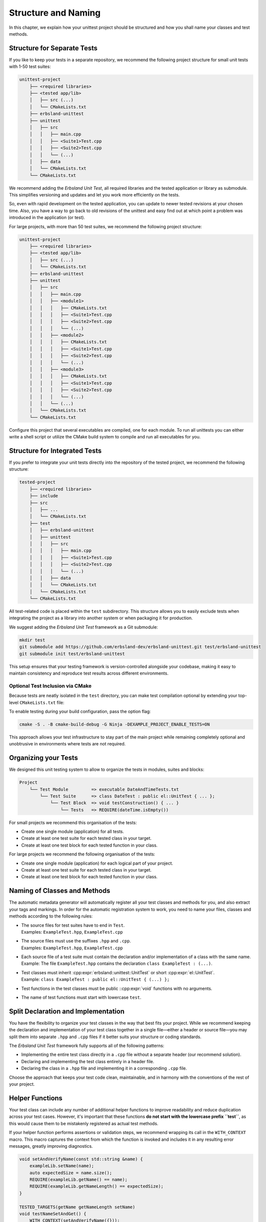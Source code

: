 
.. _structure-and-naming:
.. index::
    !single: Structure
    !single: Naming

********************
Structure and Naming
********************

In this chapter, we explain how your unittest project should be structured and how you shall name your classes and test methods.

Structure for Separate Tests
============================

If you like to keep your tests in a separate repository, we recommend the following project structure for small unit tests with 1-50 test suites:

.. code-block:: none

    unittest-project
        ├── <required libraries>
        ├── <tested app/lib>
        │   ├── src (...)
        │   └── CMakeLists.txt
        ├── erbsland-unittest
        ├── unittest
        │   ├── src
        │   │   ├── main.cpp
        │   │   ├── <Suite1>Test.cpp
        │   │   ├── <Suite2>Test.cpp
        │   │   └── (...)
        │   ├── data
        │   └── CMakeLists.txt
        └── CMakeLists.txt

We recommend adding the *Erbsland Unit Test*, all required libraries and the tested application or library as submodule. This simplifies versioning and updates and let you work more efficiently on the tests.

So, even with rapid development on the tested application, you can update to newer tested revisions at your chosen time. Also, you have a way to go back to old revisions of the unittest and easy find out at which point a problem was introduced in the application (or test).

For large projects, with more than 50 test suites, we recommend the following project structure:

.. code-block:: none

    unittest-project
        ├── <required libraries>
        ├── <tested app/lib>
        │   ├── src (...)
        │   └── CMakeLists.txt
        ├── erbsland-unittest
        ├── unittest
        │   ├── src
        │   │   ├── main.cpp
        │   │   ├── <module1>
        │   │   │   ├── CMakeLists.txt
        │   │   │   ├── <Suite1>Test.cpp
        │   │   │   ├── <Suite2>Test.cpp
        │   │   │   └── (...)
        │   │   ├── <module2>
        │   │   │   ├── CMakeLists.txt
        │   │   │   ├── <Suite1>Test.cpp
        │   │   │   ├── <Suite2>Test.cpp
        │   │   │   └── (...)
        │   │   ├── <module3>
        │   │   │   ├── CMakeLists.txt
        │   │   │   ├── <Suite1>Test.cpp
        │   │   │   ├── <Suite2>Test.cpp
        │   │   │   └── (...)
        │   │   └── (...)
        │   └── CMakeLists.txt
        └── CMakeLists.txt

Configure this project that several executables are compiled, one for each module. To run all unittests you can either write a shell script or utilize the CMake build system to compile and run all executables for you.

Structure for Integrated Tests
==============================

If you prefer to integrate your unit tests directly into the repository of the tested project, we recommend the following structure:

.. code-block:: none

    tested-project
        ├── <required libraries>
        ├── include
        ├── src
        │   ├── ...
        │   └── CMakeLists.txt
        ├── test
        │   ├── erbsland-unittest
        │   ├── unittest
        │   │   ├── src
        │   │   │   ├── main.cpp
        │   │   │   ├── <Suite1>Test.cpp
        │   │   │   ├── <Suite2>Test.cpp
        │   │   │   └── (...)
        │   │   ├── data
        │   │   └── CMakeLists.txt
        │   └── CMakeLists.txt
        └── CMakeLists.txt

All test-related code is placed within the ``test`` subdirectory. This structure allows you to easily exclude tests when integrating the project as a library into another system or when packaging it for production.

We suggest adding the *Erbsland Unit Test* framework as a Git submodule:

.. code-block:: shell

    mkdir test
    git submodule add https://github.com/erbsland-dev/erbsland-unittest.git test/erbsland-unittest
    git submodule init test/erbsland-unittest

This setup ensures that your testing framework is version-controlled alongside your codebase, making it easy to maintain consistency and reproduce test results across different environments.

Optional Test Inclusion via CMake
---------------------------------

Because tests are neatly isolated in the ``test`` directory, you can make test compilation optional by extending your top-level ``CMakeLists.txt`` file:

.. code-block:: cmake
    :emphasize-lines: 3, 7-15

    cmake_minimum_required(VERSION 3.23)
    project(ExampleProject)
    option(EXAMPLE_PROJECT_ENABLE_TESTS "Enable unit tests" OFF)

    # ... rest of your CMake configuration ...

    if(EXAMPLE_PROJECT_ENABLE_TESTS)
        # Add the unit tests
        add_subdirectory(test)
        enable_testing()
        add_test(
            NAME unittest
            COMMAND $<TARGET_FILE:unittest> --no-color
        )
    endif()

To enable testing during your build configuration, pass the option flag:

.. code-block:: shell

    cmake -S . -B cmake-build-debug -G Ninja -DEXAMPLE_PROJECT_ENABLE_TESTS=ON

This approach allows your test infrastructure to stay part of the main project while remaining completely optional and unobtrusive in environments where tests are not required.

Organizing your Tests
=====================

We designed this unit testing system to allow to organize the tests in modules, suites and blocks:

.. code-block:: none

    Project
        └── Test Module         => executable DateAndTimeTests.txt
            └── Test Suite      => class DateTest : public el::UnitTest { ... };
                └── Test Block  => void testConstruction() { ... }
                    └── Tests   => REQUIRE(dateTime.isEmpty())

For small projects we recommend this organisation of the tests:

- Create one single module (application) for all tests.
- Create at least one test suite for each tested class in your target.
- Create at least one test block for each tested function in your class.

For large projects we recommend the following organisation of the tests:

- Create one single module (application) for each logical part of your project.
- Create at least one test suite for each tested class in your target.
- Create at least one test block for each tested function in your class.

Naming of Classes and Methods
=============================

The automatic metadata generator will automatically register all your test classes and methods for you, and also extract your tags and markings. In order for the automatic registration system to work, you need to name your files, classes and methods according to the following rules:

- | The source files for test suites have to end in ``Test``.
  | Examples: ``ExampleTest.hpp``, ``ExampleTest.cpp``
- | The source files must use the suffixes ``.hpp`` and ``.cpp``.
  | Examples: ``ExampleTest.hpp``, ``ExampleTest.cpp``
- | Each source file of a test suite must contain the declaration and/or implementation of a class with the same name.
  | Example: The file ``ExampleTest.hpp`` contains the declaration ``class ExampleTest : (...)``.
- | Test classes must inherit :cpp:expr:`erbsland::unittest::UnitTest` or short :cpp:expr:`el::UnitTest`.
  | Example: ``class ExampleTest : public el::UnitTest { (...) };``
- Test functions in the test classes must be public ::cpp:expr:`void` functions with no arguments.
- The name of test functions must start with lowercase ``test``.

.. code-block:: cpp
    :caption: The file ``ExampleTest.cpp``

    #pragma once
    #include <erbsland/unittest/UnitTest.hpp>
    // ...
    class ExampleTest : public el::UnitTest {
    public:
        void testExample1() {
            // ...
        }

        void testExample2() {
            // ...
        }

        // ...
    };

Split Declaration and Implementation
====================================

You have the flexibility to organize your test classes in the way that best fits your project. While we recommend keeping the declaration and implementation of your test class together in a single file—either a header or source file—you may split them into separate ``.hpp`` and ``.cpp`` files if it better suits your structure or coding standards.

The *Erbsland Unit Test* framework fully supports all of the following patterns:

* Implementing the entire test class directly in a ``.cpp`` file without a separate header (our recommend solution).
* Declaring and implementing the test class entirely in a header file.
* Declaring the class in a ``.hpp`` file and implementing it in a corresponding ``.cpp`` file.

Choose the approach that keeps your test code clean, maintainable, and in harmony with the conventions of the rest of your project.

Helper Functions
================

Your test class can include any number of additional helper functions to improve readability and reduce duplication across your test cases. However, it's important that these functions **do not start with the lowercase prefix ``test``**, as this would cause them to be mistakenly registered as actual test methods.

If your helper function performs assertions or validation steps, we recommend wrapping its call in the ``WITH_CONTEXT`` macro. This macro captures the context from which the function is invoked and includes it in any resulting error messages, greatly improving diagnostics.

.. code-block:: cpp

    void setAndVerifyName(const std::string &name) {
        exampleLib.setName(name);
        auto expectedSize = name.size();
        REQUIRE(exampleLib.getName() == name);
        REQUIRE(exampleLib.getNameLength() == expectedSize);
    }

    TESTED_TARGETS(getName getNameLength setName)
    void testNameSetAndGet() {
        WITH_CONTEXT(setAndVerifyName({}));
        WITH_CONTEXT(setAndVerifyName("joe"));
        WITH_CONTEXT(setAndVerifyName("anna"));
        // ...
    }

Using ``WITH_CONTEXT`` ensures that if a failure occurs within a helper function, the name of the test and the specific call site are clearly visible in the output. This helps you pinpoint failing inputs without digging through stack traces.

For more details, refer to:

* :doc:`macros-for-tests` – to understand the purpose and scope of test macros like ``REQUIRE`` and ``WITH_CONTEXT``.
* :doc:`cmake-integration` – to see the framework detects test suites and methods by name.

Instance Variables
==================

You can declare instance variables within your test class to share state between test blocks. This is particularly useful when testing value types or modules whose internal state needs to be inspected after assertions. Shared instance variables make debugging easier and help reduce duplication in your test setup.

.. code-block:: cpp

    class ExampleTest final : public el::UnitTest {
    public:
        Example example;

        auto additionalErrorMessages() -> std::string override {
            try {
                return std::format(
                    "example.a = {}\nexample.b = {}\nexample.c = {}\n",
                    example.a, example.b, example.c
                );
            } catch (...) {
                return "Unexpected exception while collecting diagnostics.";
            }
        }

        void setUp() override {
            example = {};
        }

        void testConstruction() {
            example = Example{10};
            REQUIRE_EQUAL(example.a, 100);
            REQUIRE_EQUAL(example.b, 400);
            REQUIRE_EQUAL(example.c, 1000);

            example = Example{0};
            REQUIRE_EQUAL(example.a, 0);
            REQUIRE_EQUAL(example.b, 0);
            REQUIRE_EQUAL(example.c, 0);
        }

        // Additional test blocks can reuse `example` here
    };


